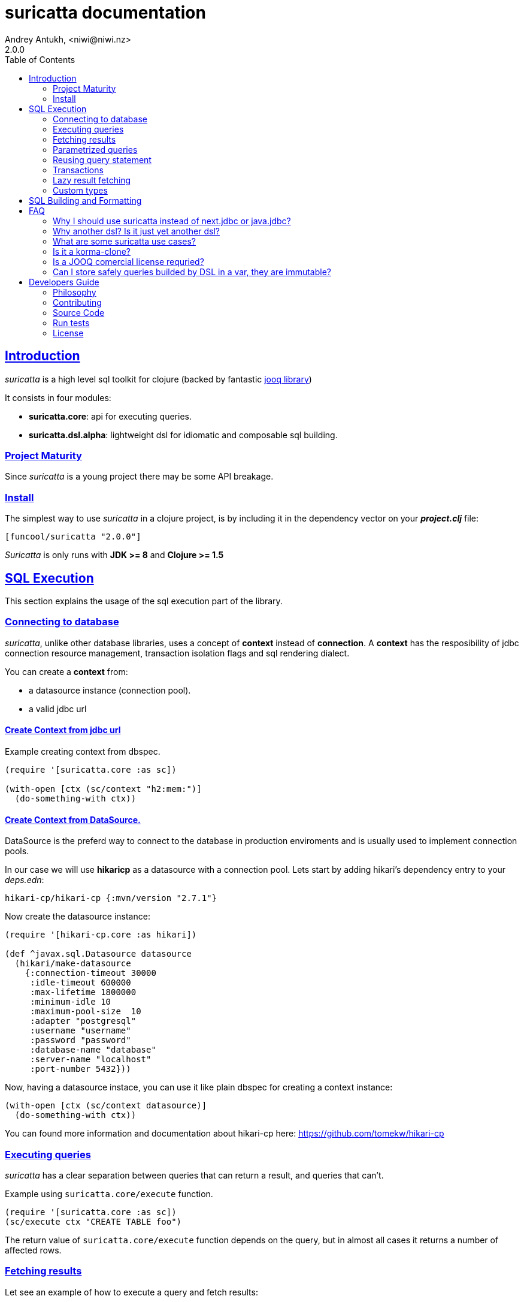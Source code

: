 = suricatta documentation
Andrey Antukh, <niwi@niwi.nz>
2.0.0
:toc: left
:!numbered:
:source-highlighter: pygments
:pygments-style: friendly
:sectlinks:


== Introduction

_suricatta_ is a high level sql toolkit for clojure (backed by fantastic
link:http://www.jooq.org/[jooq library])

It consists in four modules:

- *suricatta.core*: api for executing queries.
- *suricatta.dsl.alpha*: lightweight dsl for idiomatic and composable sql building.


=== Project Maturity

Since _suricatta_ is a young project there may be some API breakage.


=== Install

The simplest way to use _suricatta_ in a clojure project, is by
including it in the dependency vector on your *_project.clj_* file:

[source,clojure]
----
[funcool/suricatta "2.0.0"]
----

_Suricatta_ is only runs with *JDK >= 8* and *Clojure >= 1.5*


== SQL Execution

This section explains the usage of the sql execution part of the
library.


=== Connecting to database

_suricatta_, unlike other database libraries, uses a concept of *context* instead
of *connection*. A **context** has the resposibility of jdbc connection resource
management, transaction isolation flags and sql rendering dialect.

You can create a **context** from:

- a datasource instance (connection pool).
- a valid jdbc url


==== Create Context from jdbc url

.Example creating context from dbspec.
[source, clojure]
----
(require '[suricatta.core :as sc])

(with-open [ctx (sc/context "h2:mem:")]
  (do-something-with ctx))
----


==== Create Context from DataSource.

DataSource is the preferd way to connect to the database in production enviroments
and is usually used to implement connection pools.

In our case we will use *hikaricp* as a datasource with a connection pool. Lets
start by adding hikari's dependency entry to your _deps.edn_:

[source, clojure]
----
hikari-cp/hikari-cp {:mvn/version "2.7.1"}
----

Now create the datasource instance:

[source, clojure]
----
(require '[hikari-cp.core :as hikari])

(def ^javax.sql.Datasource datasource 
  (hikari/make-datasource
    {:connection-timeout 30000
     :idle-timeout 600000
     :max-lifetime 1800000
     :minimum-idle 10
     :maximum-pool-size  10
     :adapter "postgresql"
     :username "username"
     :password "password"
     :database-name "database"
     :server-name "localhost"
     :port-number 5432}))
----

Now, having a datasource instace, you can use it like plain dbspec for creating
a context instance:

[source, clojure]
----
(with-open [ctx (sc/context datasource)]
  (do-something-with ctx))
----

You can found more information and documentation about hikari-cp
here: https://github.com/tomekw/hikari-cp


=== Executing queries

_suricatta_ has a clear separation between queries that can return a result, and
queries that can't.

.Example using `suricatta.core/execute` function.
[source, clojure]
----
(require '[suricatta.core :as sc])
(sc/execute ctx "CREATE TABLE foo")
----

The return value of `suricatta.core/execute` function depends on the query, but
in almost all cases it returns a number of affected rows.


=== Fetching results

Let see an example of how to execute a query and fetch results:

[source, clojure]
----
(require '[suricatta.core :as sc])
(sc/fetch ctx "select x from generate_series(1,3) as x")
;; => [{:x 1} {:x 2} {:x 3}]

(sc/fetch-one ctx "select x from generate_series(1,1) as x")
;; => {:x 1}
----

[NOTE]
====
_suricatta_ gives you the power of raw sql queries without
any restrictions (unlike jdbc). As a great example, _suricatta_ does
not have special syntax for queries with `RETURNING` clause:

[source, clojure]
----
(sc/fetch ctx "INSERT INTO foo (name) values ('bar') returning id")
;; => [{:id 27}]
----
====


=== Parametrized queries

Like _clojure.jdbc_ and _clojure.java.jdbc_, _suricatta_ has support for
parametrized queries in *sqlvec* format.

[source, clojure]
----
(sc/fetch ctx ["select id from books where age > ? limit 1" 100])
;; => [{:id 4232}]
----


=== Reusing query statement

The above technique can be quite useful when you want to reuse expensive database
resources.

[source, clojure]
----
(with-open [q (sc/query ctx ["select ?" 1])]
  (sc/fetch ctx q)  ;; Creates a statement
  (sc/fetch ctx q)) ;; Reuses the previous created statement
----


=== Transactions

The _suricatta_ library does not have support for low level transactions api,
instead of it, offers a lightweight abstraction over complex transaction api.

.Execute a query in a transaction block.
[source, clojure]
----
(sc/atomic-apply ctx (fn [ctx]
                       (sc/fetch ctx "select id, name from book for update")))
----

Additionally to `atomic-apply` high order functiom, _suricatta_ has a convenient
macro offering lightweight sugar sytax for atomic blocks:

.Execute a query in a transaction block using sugar syntax macro.
[source, clojure]
----
(sc/atomic ctx
  (sc/fetch ctx "select id, name from book for update"))
----

You can nest atomic usage as deep as you want, subtransactions are fully supported.

If an exception is raised inside atomic context the transaction will be aborted.
Also, in some circumstances, you probably want an explicit rollback, for which
the _suricatta_ library exposes a `suricatta.core/set-rollback!` function.

.Explicit rollback example
[source, clojure]
----
(sc/atomic ctx
  (sc/execute ctx "update table1 set f1 = 1")
  (sc/set-rollback! ctx))
----

The `set-rollback!` function only marks the current transaction for rollback. It
does not abort the execution, and it is aware of subtransactions. If it is used
in a subtransaction, only the subtransaction will be marked for rollback, not
the entire transaction.


=== Lazy result fetching

The _suricatta_ library also comes with lazy fetching support. When lazy fetching
support is enabled, instead of fetching all results in memory, suricatta will
fetch results in small groups, allowing lower memory usage.

Lazy fetching has a few quirks:

- In some databases, like _PostgreSQL_, it requires the entire fetch to occur in
  one transaction because it uses  server side cursors.
- Lazy fetching requires explicit resource management, because a connection and
  an internal resultset must be mantained open until fetching is finished.

Using lazy fetch is realy easy, because suricatta exposes it as a simple lazy
sequence. Let's see one example:

.Example executing large query and fetching elemens in groups of 10.
[source, clojure]
----
(def sql "SELECT x FROM generate_series(1, 10000)")

(sc/atomic ctx
  (with-open [cursor (sc/fetch-lazy ctx sql {:fetch-size 10})]
    (doseq [item (sc/cursor->seq cursor)]
      (println item))))

;; This should print something similar to:
;; {:x 1}
;; {:x 2}
;; ...
----

The third parameter  of `sc/fetch-lazy` function is  the optional. The
default fetch size is `128`.


=== Custom types

If you want to use suricatta with a database that exposes
non-standard/complex types, suricatta provides an easy path for
extending it. That consists in two protocols, one for converting user
defined types to jooq/jdbc compatible types, and other for backwards
conversion.

.Example adapting clojure persistent map interface to postgresql json file.
[source, clojure]
----
(require '[suricatta.proto :as proto]
         '[suricatta.impl :as impl]
         '[cheshire.core :as json])

(extend-protocol proto/IParam
  clojure.lang.IPersistentMap
  (-param [self ctx]
    (let [qp (json/encode (.-data self))]
      (impl/sql->param "{0}::json" qp))))
----

The `-param` function is responsible of generate the appropiate sql
part for this field.

Now let see the backward conversion example:

[source, clojure]
----
(extend-protocol proto/ISQLType
  org.jooq.JSON
  (-convert [self]
    (json/decode (.toString self) true)))
----

Having defined the two way conversions, you can pass the clojure
hash-map as a value to the query and it is automatically converted.

.Insert and query example using postgresql json fields.
[source, clojure]
----
;; Create table
(sc/execute ctx "create table t1 (k json)")

;; Insert a json value
(sc/execute ctx ["insert into t1 (k) values (?)" {:foo 1}])

;; Query a table with json value
(sc/fetch ctx ["select * from t1"])
;; => [{:k {:foo 1}}]
----


== SQL Building and Formatting

TBD

Since version 2.0.0, the complex sql composition functions based on
jooq are eliminated (buggy and complex code that uses api mostly
defined for java). There are `suricatta.dsl.alpha` namespace that
contains a work in progress of the new approach.

If you want play with that look tests code to see how it works.


== FAQ

=== Why I should use suricatta instead of next.jdbc or java.jdbc?

Unlike any jdbc library, _suricatta_ works at a slightly higher level. It hides a
lot of idiosyncrasies of jdbc under a much *simpler, cleaner and less error prone
api*, with better resource management.


=== Why another dsl? Is it just yet another dsl?

First _suricatta_ is not a dsl library, it's a sql toolkit, and one part of the
toolkit is a dsl.

Secondly, _suricatta_'s dsl's don't intends to be a sql abstraction. The real
purpose of _suricatta_'s dsl is make SQL composable while still allowing use all or
almost all vendor specific sql constructions.


=== What are some suricatta use cases?

The _suricatta_ library is very flexible and it can be used in very different ways:

- You can build queries with _suricatta_ and execute them with _next.jdbc_.
- You can use _suricatta_ for executing queries with string-based sql.
- You can combine the _suricatta_ library with _next.jdbc_.
- And obviously, you can forget jdbc and use _suricatta_ for both purposes, building
  and/or executing queries.


=== Is it a korma-clone?

Nope, it's not korma clone, because it works very different, and it has a different
philosophy.

_suricatta_ has cleaner differentiation between dsl and query execution/fetching.
It doesn't intend to be a replacement of Korma, it intends be a replacement to raw
jdbc access to the database.


=== Is a JOOQ comercial license requried?

Not, _suricatta_ works and is tested with the opensource (Apache 2.0 licensed)
version of JOOQ.

I have plans to make _suricatta_ work with enterprise version of JOOQ for users
that want to use "enterprise" databases in the future. In any case, that will not
affect the open source version.


=== Can I store safely queries builded by DSL in a var, they are immutable?

Yes. Unlike JOOQ DSL interface which has a mutable api, _suricatta_ exposes an
immutable api for building queries.

Queries built with _suricatta_ can be safely shared through different threads.


== Developers Guide

=== Philosophy

The five most important rules are:

- Beautiful is better than ugly.
- Explicit is better than implicit.
- Simple is better than complex.
- Complex is better than complicated.
- Readability counts.

All contributions to _suricatta_ should keep these important rules in mind.


=== Contributing

Unlike Clojure and other Clojure contributed libraries _suricatta_ does not have many
restrictions for contributions. Just open an issue or pull request.


=== Source Code

_suricatta_ is open source and can be found on
link:https://github.com/funcool/suricatta[github].

You can clone the public repository with this command:

[source,text]
----
git clone https://github.com/funcool/suricatta
----


=== Run tests

[source, text]
----
clojure -Adev:test
----

=== License

_suricatta_ is licensed under BSD (2-Clause) license:

----
Copyright (c) 2014-2019 Andrey Antukh <niwi@niwi.nz>

All rights reserved.

Redistribution and use in source and binary forms, with or without
modification, are permitted provided that the following conditions are met:

* Redistributions of source code must retain the above copyright notice, this
  list of conditions and the following disclaimer.

* Redistributions in binary form must reproduce the above copyright notice,
  this list of conditions and the following disclaimer in the documentation
  and/or other materials provided with the distribution.

THIS SOFTWARE IS PROVIDED BY THE COPYRIGHT HOLDERS AND CONTRIBUTORS "AS IS"
AND ANY EXPRESS OR IMPLIED WARRANTIES, INCLUDING, BUT NOT LIMITED TO, THE
IMPLIED WARRANTIES OF MERCHANTABILITY AND FITNESS FOR A PARTICULAR PURPOSE ARE
DISCLAIMED. IN NO EVENT SHALL THE COPYRIGHT HOLDER OR CONTRIBUTORS BE LIABLE
FOR ANY DIRECT, INDIRECT, INCIDENTAL, SPECIAL, EXEMPLARY, OR CONSEQUENTIAL
DAMAGES (INCLUDING, BUT NOT LIMITED TO, PROCUREMENT OF SUBSTITUTE GOODS OR
SERVICES; LOSS OF USE, DATA, OR PROFITS; OR BUSINESS INTERRUPTION) HOWEVER
CAUSED AND ON ANY THEORY OF LIABILITY, WHETHER IN CONTRACT, STRICT LIABILITY,
OR TORT (INCLUDING NEGLIGENCE OR OTHERWISE) ARISING IN ANY WAY OUT OF THE USE
OF THIS SOFTWARE, EVEN IF ADVISED OF THE POSSIBILITY OF SUCH DAMAGE.
----
